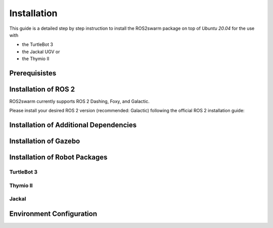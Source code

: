 Installation
============

This guide is a detailed step by step instruction to install the ROS2swarm package on top of *Ubuntu 20.04* for the use with 

- the TurtleBot 3
- the Jackal UGV or
- the Thymio II

Prerequisistes
--------------

.. tabs:: 

    .. group-tab:: Dashing

        Ubuntu 18.04

    .. group-tab:: Foxy

        Ubuntu 20.04
        
    .. group-tab:: Galactic 

        Ubuntu 20.04 


Installation of ROS 2
---------------------

ROS2swarm currently supports ROS 2 Dashing, Foxy, and Galactic. 

Please install your desired ROS 2 version (recommended: Galactic) following the official ROS 2 installation guide: 


.. tabs:: 

    .. group-tab:: Dashing

        `Installing ROS 2 Dashing Diademata <https://docs.ros.org/en/dashing/Installation/Ubuntu-Install-Debians.html>`_ 

    .. group-tab:: Foxy

        `Installing ROS 2 Foxy Fitzroy <https://docs.ros.org/en/foxy/Installation/Ubuntu-Install-Debians.html>`_ 
        
    .. group-tab:: Galactic 

        `Installing ROS 2 Galactic Geochelone <https://docs.ros.org/en/galactic/Installation/Ubuntu-Install-Debians.html>`_ 



Installation of Additional Dependencies
---------------------------------------

.. tabs:: 

    .. group-tab:: Dashing
    
	.. code-block:: console
	
		sudo apt install -y python3-pip
		pip3 install -U argcomplete
		sudo apt install python3-colcon-common-extensions python3-vcstool 

    .. group-tab:: Foxy
    
	.. code-block:: console
	
		sudo apt install -y python3-pip
		pip3 install -U argcomplete
		sudo apt install python3-colcon-common-extensions
        
    .. group-tab:: Galactic 
    
	.. code-block:: console
	
		sudo apt install -y python3-pip
		pip3 install -U argcomplete
		sudo apt install python3-colcon-common-extensions


Installation of Gazebo
----------------------

.. tabs:: 

    .. group-tab:: Dashing
    
	.. code-block:: console
	
		curl -sSL http://get.gazebosim.org | sh
		sudo apt remove gazebo11 libgazebo11-dev
		sudo apt install gazebo9 libgazebo9-dev
		sudo apt install ros-dashing-gazebo-ros-pkgs
		sudo apt install ros-dashing-cartographer ros-dashing-cartographer-ros
		sudo apt install ros-dashing-navigation2 ros-dashing-nav2-bringup

    .. group-tab:: Foxy
    
    	.. code-block:: console
    	
		sudo apt install ros-foxy-gazebo-ros-pkgs
		sudo apt install ros-foxy-cartographer ros-foxy-cartographer-ros
		sudo apt install ros-foxy-navigation2 ros-foxy-nav2-bringup
	
    .. group-tab:: Galactic
    
    	.. code-block:: console
    	
    		sudo apt install ros-galactic-gazebo-ros-pkgs
    		sudo apt install ros-galactic-cartographer ros-galactic-cartographer-ros
		sudo apt install ros-galactic-navigation2 ros-galactic-nav2-bringup


Installation of Robot Packages
------------------------------

TurtleBot 3
~~~~~~~~~~~

.. tabs:: 

    .. group-tab:: Dashing
    
	.. code-block:: console
	
		mkdir -p ~/turtlebot3_ws/src
		cd ~/turtlebot3_ws/src/
		git clone -b dashing-devel https://github.com/ROBOTIS-GIT/turtlebot3_msgs.git
		git clone -b dashing-devel https://github.com/ROBOTIS-GIT/turtlebot3.git
		sudo apt install ros-dashing-dynamixel-sdk
		git clone -b dashing-devel https://github.com/ROBOTIS-GIT/turtlebot3_simulations.git
		cd ~/turtlebot3_ws && colcon build --symlink-install	


    .. group-tab:: Foxy
    
    	.. code-block:: console
    	
		mkdir -p ~/turtlebot3_ws/src
		cd ~/turtlebot3_ws/src/
		git clone -b foxy-devel https://github.com/ROBOTIS-GIT/turtlebot3_msgs.git
		git clone -b foxy-devel https://github.com/ROBOTIS-GIT/turtlebot3.git
		sudo apt install ros-foxy-dynamixel-sdk
		git clone -b foxy-devel https://github.com/ROBOTIS-GIT/turtlebot3_simulations.git
		cd ~/turtlebot3_ws && colcon build --symlink-install
	
    .. group-tab:: Galactic
    
    	.. code-block:: console
    		
    		mkdir -p ~/turtlebot3_ws/src
		cd ~/turtlebot3_ws/src/
		git clone -b galactic-devel https://github.com/ROBOTIS-GIT/turtlebot3_msgs.git
		git clone -b galactic-devel https://github.com/ROBOTIS-GIT/turtlebot3.git
		sudo apt install ros-galactic-dynamixel-sdk
		git clone -b galactic-devel https://github.com/ROBOTIS-GIT/turtlebot3_simulations.git
		cd ~/turtlebot3_ws && colcon build --symlink-install



Thymio II
~~~~~~~~~

Jackal
~~~~~~


Environment Configuration 
-------------------------

.. tabs:: 

    .. group-tab:: Dashing
    
	.. code-block:: console
	
		echo 'source /opt/ros/dashing/setup.bash' >> ~/.bashrc	
		echo 'source /~/turtlebot3_ws/install/setup.bash' >> ~/.bashrc
		echo 'export GAZEBO_MODEL_PATH=$GAZEBO_MODEL_PATH:~/turtlebot3_ws/src/turtlebot3_simulations/turtlebot3_gazebo/models' >> ~/.bashrc
		echo 'export TURTLEBOT3_MODEL=waffle_pi' >> ~/.bashrc
				
    .. group-tab:: Foxy
    
    	.. code-block:: console
    	
		echo 'source /opt/ros/foxy/setup.bash' >> ~/.bashrc
		echo 'source /~/turtlebot3_ws/install/setup.bash' >> ~/.bashrc
		echo 'export GAZEBO_MODEL_PATH=$GAZEBO_MODEL_PATH:~/turtlebot3_ws/src/turtlebot3_simulations/turtlebot3_gazebo/models' >> ~/.bashrc
		echo 'export TURTLEBOT3_MODEL=waffle_pi' >> ~/.bashrc
		
    .. group-tab:: Galactic
    
    	.. code-block:: console
    		
		echo 'source /opt/ros/galactic/setup.bash' >> ~/.bashrc
		echo 'source /~/turtlebot3_ws/install/setup.bash' >> ~/.bashrc
		echo 'export GAZEBO_MODEL_PATH=$GAZEBO_MODEL_PATH:~/turtlebot3_ws/src/turtlebot3_simulations/turtlebot3_gazebo/models' >> ~/.bashrc
		echo 'export TURTLEBOT3_MODEL=waffle_pi' >> ~/.bashrc

